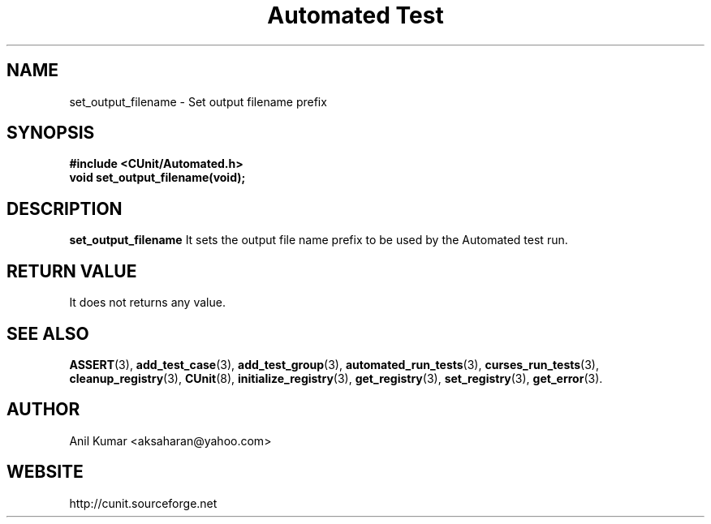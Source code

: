 .TH "Automated Test" 3 "September 2001" "" "CUnit Programmer's Manual"

.SH "NAME"
set_output_filename - Set output filename prefix

.SH "SYNOPSIS"
.B #include <CUnit/Automated.h>
.TP
.BR "void set_output_filename(void);"

.SH "DESCRIPTION"
.B "set_output_filename"
It sets the output file name prefix to be used by the Automated test run.

.SH "RETURN VALUE"
It does not returns any value.

.SH "SEE ALSO"
.BR "ASSERT" (3),
.BR "add_test_case" (3),
.BR "add_test_group" (3),
.BR "automated_run_tests" (3),
.BR "curses_run_tests" (3),
.BR "cleanup_registry" (3),
.BR "CUnit" (8),
.BR "initialize_registry" (3), 
.BR "get_registry" (3),
.BR "set_registry" (3),
.BR "get_error" (3).

.SH "AUTHOR"
Anil Kumar <aksaharan@yahoo.com>

.SH "WEBSITE"
http://cunit.sourceforge.net

